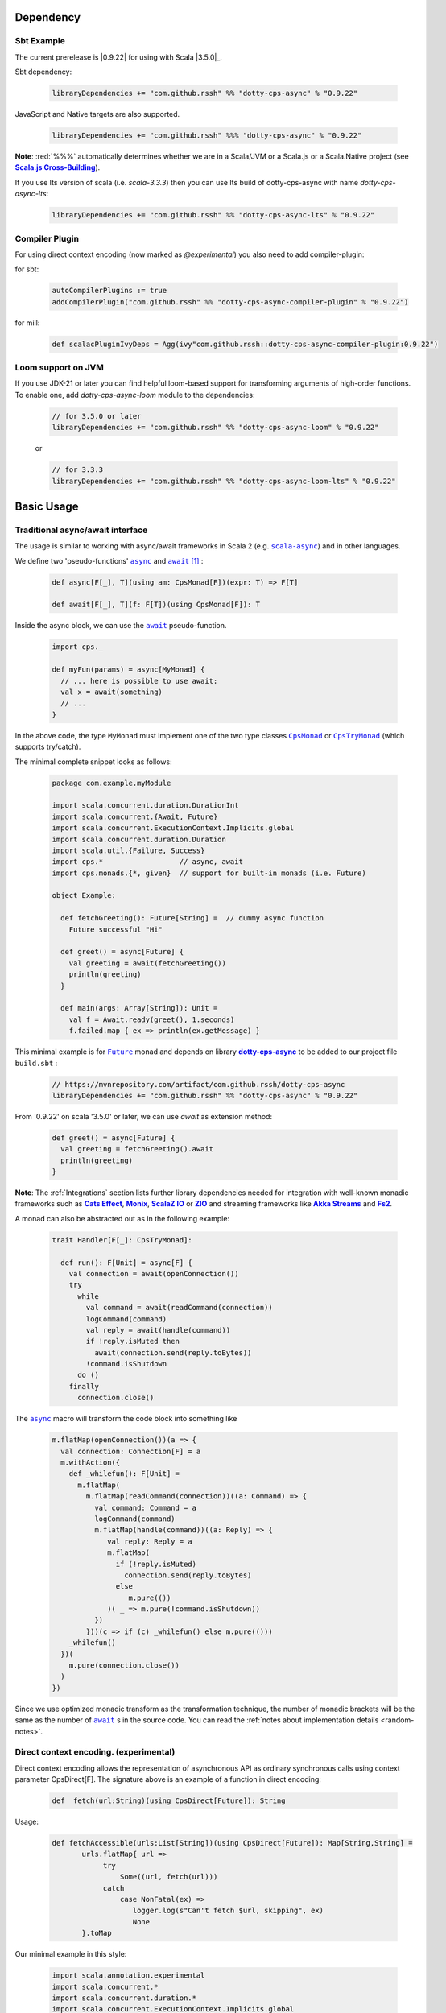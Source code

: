 Dependency
==========

Sbt Example
-----------

The current prerelease is |0.9.22| for using with Scala |3.5.0|_.

Sbt dependency:

 .. code-block:: scala

   libraryDependencies += "com.github.rssh" %% "dotty-cps-async" % "0.9.22"

JavaScript and Native targets are also supported.

 .. code-block:: scala

   libraryDependencies += "com.github.rssh" %%% "dotty-cps-async" % "0.9.22"


**Note**: :red:`%%%` automatically determines whether we are in a Scala/JVM or a Scala.js or a Scala.Native project (see |Scala.js Cross-Building|_).


If you use lts version of scala (i.e. `scala-3.3.3`) then you can use lts build of dotty-cps-async with name `dotty-cps-async-lts`:

 .. code-block:: scala

   libraryDependencies += "com.github.rssh" %% "dotty-cps-async-lts" % "0.9.22"


Compiler Plugin
---------------

For using direct context encoding (now marked as `@experimental`) you also need to add compiler-plugin:

for sbt:

 .. code-block:: scala

  autoCompilerPlugins := true
  addCompilerPlugin("com.github.rssh" %% "dotty-cps-async-compiler-plugin" % "0.9.22")

for mill:

 .. code-block:: scala

  def scalacPluginIvyDeps = Agg(ivy"com.github.rssh::dotty-cps-async-compiler-plugin:0.9.22")

Loom support on JVM
-------------------

If you use JDK-21 or later you can find helpful loom-based support for transforming arguments of high-order functions.
To enable one, add `dotty-cps-async-loom` module to the dependencies:

 .. code-block:: scala

   // for 3.5.0 or later
   libraryDependencies += "com.github.rssh" %% "dotty-cps-async-loom" % "0.9.22"

 or

 .. code-block:: scala

   // for 3.3.3
   libraryDependencies += "com.github.rssh" %% "dotty-cps-async-loom-lts" % "0.9.22"


Basic Usage
===========

Traditional async/await interface
---------------------------------


The usage is similar to working with async/await frameworks in Scala 2 (e.g. |scala-async|_) and in other languages.

We define two 'pseudo-functions' |async|_ and |await|_ [#f1]_ : 

 .. index:: async
 .. index:: await

 .. code-block:: scala

    def async[F[_], T](using am: CpsMonad[F])(expr: T) => F[T]

    def await[F[_], T](f: F[T])(using CpsMonad[F]): T



Inside the async block, we can use the |await|_ pseudo-function.


 .. code-block:: scala

    import cps._
    
    def myFun(params) = async[MyMonad] {
      // ... here is possible to use await: 
      val x = await(something) 
      // ...
    }


 .. index:: CpsMonad
 .. index:: CpsTryMonad

In the above code, the type ``MyMonad`` must implement one of the two type classes |CpsMonad|_ or |CpsTryMonad|_ (which supports try/catch).

The minimal complete snippet looks as follows:


 .. code-block:: scala

    package com.example.myModule

    import scala.concurrent.duration.DurationInt
    import scala.concurrent.{Await, Future}
    import scala.concurrent.ExecutionContext.Implicits.global
    import scala.concurrent.duration.Duration
    import scala.util.{Failure, Success}
    import cps.*                  // async, await
    import cps.monads.{*, given}  // support for built-in monads (i.e. Future)

    object Example:

      def fetchGreeting(): Future[String] =  // dummy async function
        Future successful "Hi"

      def greet() = async[Future] {
        val greeting = await(fetchGreeting())
        println(greeting)
      }

      def main(args: Array[String]): Unit =
        val f = Await.ready(greet(), 1.seconds)
        f.failed.map { ex => println(ex.getMessage) }
  

This minimal example is for |Future|_ monad and depends on library |dotty-cps-async|_ to be added to our project file ``build.sbt`` :

 .. code-block:: scala

  // https://mvnrepository.com/artifact/com.github.rssh/dotty-cps-async
  libraryDependencies += "com.github.rssh" %% "dotty-cps-async" % "0.9.22"

From '0.9.22' on scala '3.5.0' or later,  we can use `await` as extension method:

 .. code-block:: scala

      def greet() = async[Future] {
        val greeting = fetchGreeting().await
        println(greeting)
      }


**Note**: The :ref:`Integrations` section lists further library dependencies needed for integration with well-known monadic frameworks such as |Cats Effect|_, |Monix|_, |ScalaZ IO|_ or |ZIO|_ and streaming frameworks like |Akka Streams|_ and |fs2|_. 


A monad  can also be abstracted out as in the following example:


 .. code-block:: scala

    trait Handler[F[_]: CpsTryMonad]:

      def run(): F[Unit] = async[F] {
        val connection = await(openConnection())
        try
          while
            val command = await(readCommand(connection))
            logCommand(command)
            val reply = await(handle(command))
            if !reply.isMuted then
              await(connection.send(reply.toBytes))
            !command.isShutdown
          do ()
        finally
          connection.close()

The |async|_ macro will transform the code block into something like

 .. raw:: html

  <details>
   <summary><a>transformed code</a></summary>

 .. code-block:: scala

   m.flatMap(openConnection())(a => {
     val connection: Connection[F] = a
     m.withAction({
       def _whilefun(): F[Unit] = 
         m.flatMap(
           m.flatMap(readCommand(connection))((a: Command) => {
             val command: Command = a
             logCommand(command)
             m.flatMap(handle(command))((a: Reply) => {
                val reply: Reply = a
                m.flatMap(
                  if (!reply.isMuted)
                    connection.send(reply.toBytes) 
                  else 
                     m.pure(())
                )( _ => m.pure(!command.isShutdown))
             })
           }))(c => if (c) _whilefun() else m.pure(()))
       _whilefun()
     })(
       m.pure(connection.close())
     )
   })

 .. raw:: html

  </details>

Since we use optimized monadic transform as the transformation technique, the number of monadic brackets will be  the
same as the number of |await|_ s in the source code.  
You can read the :ref:`notes about implementation details <random-notes>`.



Direct context encoding. (experimental)
---------------------------------------

Direct context encoding allows the representation of asynchronous API as ordinary synchronous calls using context parameter CpsDirect[F].
The signature above is an example of a function in direct encoding:


 .. code-block:: scala

   def  fetch(url:String)(using CpsDirect[Future]): String

Usage:

 .. code-block:: scala

   def fetchAccessible(urls:List[String])(using CpsDirect[Future]): Map[String,String] =
          urls.flatMap{ url =>
               try
                   Some((url, fetch(url)))
               catch
                   case NonFatal(ex) =>
                      logger.log(s"Can't fetch $url, skipping", ex)
                      None
          }.toMap


Our minimal example in this style:


 .. code-block:: scala

   import scala.annotation.experimental
   import scala.concurrent.*
   import scala.concurrent.duration.*
   import scala.concurrent.ExecutionContext.Implicits.global

   import cps.*                         //  import cps
   import cps.monads.{*,given}          //  import support for build-in monads (i.e. Future)


   @experimental
   class TestMinimalExample:

     def fetchGreeting()(using CpsDirect[Future]): String =    
       "Hi."  // assume this is a real async operation

     def greet()(using CpsDirect[Future]) = 
       val greeting = fetchGreeting()
       println(greeting)
 
     def main(args: Array[String]): Unit =
       val f = async[Future]{ greet() }
       Await.ready(f, Duration(1.seconds))
       f.failed.map { ex => println(ex.getMessage) }
  

I.e. function accept external context parameter of form `CpsDirect[F]` and return type is an ordinary value not wrapped in monad.
The developer can call such function from an async block or other function with the direct context.
Note, that signature also can be written in carried form: `def fetchGreeting(): CpsDirect[F] ?=> String`.

We can freely use `await` inside this direct context functions. Sometimes, we need to transform the synchronous style into asynchronous. We can do this using nested async expression or pseudo operator `asynchronized`  (reified with reify/reflect syntax), which uses current context for inferring the monad type. For example, here is a version of `fetchAccessibe` which fetch url-s in parallel:

 .. code-block:: scala

   def fetchAccessible(urls:List[String])(using CpsDirect[Future]): Map[String,String] =
          urls.map{ url => 
                 asynchronized(fetch(url))
               }
              .flatMap{ fetchingUrl =>
               try
                   Some((url, await(fetchingUrl)))
               catch
                   case NonFatal(ex) =>
                      logger.log(s"Can't fetch $url, skipping", ex)
          }.toMap


Note, that in current version (0.21) direct context encoding is marked to be experimental.


Alternative names
-----------------

`async(asynchronized)/await`  names is appropriate for Future-s and effect monads. There are other monads where a  direct style can be helpful
in applications such as probabilistic programming, navigation over search space, collections, and many other.
We define alternative names for macros: `reify(reifed)/reflect`, which can be more appropriate in the general case:


.. code-block:: scala

 def bayesianCoin(nFlips: Int): Distribution[Trial] = reify[Distribution] {
       val haveFairCoin = reflect(tf())
       val myCoin = if (haveFairCoin) coin else biasedCoin(0.9)
       val flips = reflect(myCoin.repeat(nFlips))
       Trial(haveFairCoin, flips)
  }


.. code-block:: scala

 import cps.*
 import cps.monads.{*,given}

 def allPairs[T](l: List[T]): List[(T,T)] = reify[List] {
       (reflect(l),reflect(l))
  }



Yet one pair of names 'lift/unlift', used for example in the |monadless|_ library by Flavio W. Brasill,  can be enabled by importing `cps.syntax.monadless.*`.


.. code-block:: scala

 import cps.*
 import cps.syntax.monadless.* 

 class TestMonadlessSyntax { 

  import cps.monads.FutureAsyncMonad

  val responseString: Future[String] = lift {
    try {
      responseToString(unlift(badRequest.get))
    } catch {
      case e: Exception => s"received an exceptional result: $e"
    }
  }

 }
 


.. rubric:: Footnotes

.. [#f1] The definitions of |async|_ and |await|_ are simplified, in reality they are more complex, because we want to infer the type of the expression independently from the type of monad.


.. ###########################################################################
.. ## Hyperlink definitions with text formating (e.g. verbatim, bold)

.. |0.9.19| replace:: ``0.9.19``
.. _0.9.19: https://repo1.maven.org/maven2/com/github/rssh/dotty-cps-async_3/0.9.19/

.. /*to update*/ 

.. |3.1.0| replace:: ``3.1.0``
.. _3.1.0: https://github.com/lampepfl/dotty/releases/tag/3.1.0

.. |3.1.1| replace:: ``3.1.1``
.. _3.1.1: https://github.com/lampepfl/dotty/releases/tag/3.1.1

.. |3.2.0| replace:: ``3.2.0``
.. _3.2.0: https://github.com/lampepfl/dotty/releases/tag/3.2.0

.. |3.3.1| replace:: ``3.3.0``
.. _3.3.1: https://github.com/lampepfl/dotty/releases/tag/3.3.1


.. |Akka Streams| replace:: **Akka Streams**
.. _Akka Streams: https://doc.akka.io/docs/akka/current/stream/

.. |fs2| replace:: **Fs2**
.. _fs2: https://fs2.io

.. |async| replace:: ``async``
.. _async: https://github.com/rssh/dotty-cps-async/blob/master/shared/src/main/scala/cps/Async.scala#L30

.. |await| replace:: ``await``
.. _await: https://github.com/rssh/dotty-cps-async/blob/master/shared/src/main/scala/cps/Async.scala#L19

.. |Cats Effect| replace:: **Cats Effect**
.. _Cats Effect: https://typelevel.org/cats-effect/

.. |CpsMonad| replace:: ``CpsMonad``
.. _CpsMonad: https://github.com/rssh/dotty-cps-async/blob/master/shared/src/main/scala/cps/CpsMonad.scala#L20

.. |CpsTryMonad| replace:: ``CpsTryMonad``
.. _CpsTryMonad: https://github.com/rssh/dotty-cps-async/blob/ff25b61f93e49a1ae39df248dbe4af980cd7f948/shared/src/main/scala/cps/CpsMonad.scala#L70

.. |dotty-cps-async| replace:: **dotty-cps-async**
.. _dotty-cps-async: https://github.com/rssh/dotty-cps-async#dotty-cps-async

.. |Future| replace:: ``Future``
.. _Future: https://www.scala-lang.org/api/current/scala/concurrent/Future.html

.. |header_dotty-cps-async| replace:: dotty-cps-async
.. _header_dotty-cps-async: https://github.com/rssh/dotty-cps-async#dotty-cps-async

.. |header_scala3| replace:: Scala 3
.. _header_scala3: https://dotty.epfl.ch/

.. |Monix| replace:: **Monix**
.. _Monix: https://monix.io/

.. |monadless| replace:: ``monadless``
.. _monadless: https://github.com/monadless/monadless
.. |Scala 3| replace:: **Scala 3**
.. _Scala 3: https://dotty.epfl.ch/

.. |scala-async| replace:: ``scala-async``
.. _scala-async: https://github.com/scala/scala-async

.. |Scala.js Cross-Building| replace:: **Scala.js Cross-Building**
.. _Scala.js Cross-Building: https://www.scala-js.org/doc/project/cross-build.html

.. |ScalaZ IO| replace:: **ScalaZ IO**
.. _ScalaZ IO: https://scalaz.github.io

.. |ZIO| replace:: **ZIO**
.. _ZIO: https://zio.dev/
